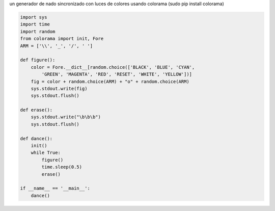 .. title: Nado Sincronizado


un generador de nado sincronizado con luces de colores usando colorama (sudo pip install colorama)

.. code-block:: python

    import sys
    import time
    import random
    from colorama import init, Fore
    ARM = ['\\', '_', '/', ' ']

    def figure():
        color = Fore.__dict__[random.choice(['BLACK', 'BLUE', 'CYAN',
            'GREEN', 'MAGENTA', 'RED', 'RESET', 'WHITE', 'YELLOW'])]
        fig = color + random.choice(ARM) + "o" + random.choice(ARM)
        sys.stdout.write(fig)
        sys.stdout.flush()

    def erase():
        sys.stdout.write("\b\b\b")
        sys.stdout.flush()

    def dance():
        init()
        while True:
            figure()
            time.sleep(0.5)
            erase()

    if __name__ == '__main__':
        dance()

